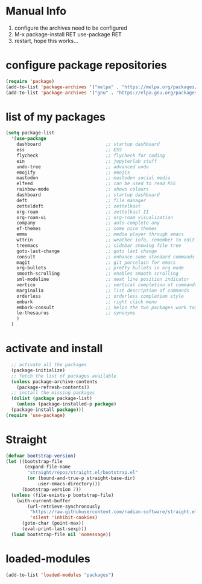 #+STARTUP: content
* Manual Info
1) configure the archives need to be configured
2) M-x package-install RET use-package RET
3) restart, hope this works...

* configure package repositories
#+begin_src emacs-lisp
  (require 'package)
  (add-to-list 'package-archives '("melpa" . "https://melpa.org/packages/") t)
  (add-to-list 'package-archives '("gnu" . "https://elpa.gnu.org/packages/") t)
#+end_src
* list of my packages
#+begin_src emacs-lisp
  (setq package-list
    '(use-package
      dashboard                        ;; startup dashboard
      ess                              ;; ESS
      flycheck                         ;; flycheck for coding
      ein                              ;; jupyterlab stuff
      undo-tree                        ;; advanced undo
      emojify                          ;; emojis
      mastodon                         ;; mastodon social media
      elfeed                           ;; can be used to read RSS
      rainbow-mode                     ;; shows colours
      dashboard                        ;; startup dashboard
      deft                             ;; file manager
      zetteldeft                       ;; zettelkast
      org-roam                         ;; zettelkast II
      org-roam-ui                      ;; org-roam visualization
      company                          ;; auto-complete any
      ef-themes                        ;; some nice themes
      emms                             ;; media player through emacs
      wttrin                           ;; weather info, remember to edit package manually
      treemacs                         ;; sidebar showing file tree
      goto-last-change                 ;; goto last change
      consult                          ;; enhance some standard commands
      magit                            ;; git porcelain for emacs
      org-bullets                      ;; pretty bullets in org mode
      smooth-scrolling                 ;; enables smooth scrolling
      sml-modeline                     ;; neat line position indicator
      vertico                          ;; vertical completion of commands
      marginalia                       ;; list description of commands
      orderless                        ;; orderless completion style
      embark                           ;; right click menu
      embark-consult                   ;; helps the two packages work together
      le-thesaurus                     ;; synonyms
      )
    )
#+end_src
* activate and install
#+begin_src emacs-lisp
    ;; activate all the packages
    (package-initialize)
    ;; fetch the list of packages available 
    (unless package-archive-contents
      (package-refresh-contents))
    ;; install the missing packages
    (dolist (package package-list)
      (unless (package-installed-p package)
	(package-install package)))
  (require 'use-package)
#+end_src
* Straight
#+begin_src emacs-lisp
(defvar bootstrap-version)
(let ((bootstrap-file
       (expand-file-name
        "straight/repos/straight.el/bootstrap.el"
        (or (bound-and-true-p straight-base-dir)
            user-emacs-directory)))
      (bootstrap-version 7))
  (unless (file-exists-p bootstrap-file)
    (with-current-buffer
        (url-retrieve-synchronously
         "https://raw.githubusercontent.com/radian-software/straight.el/develop/install.el"
         'silent 'inhibit-cookies)
      (goto-char (point-max))
      (eval-print-last-sexp)))
  (load bootstrap-file nil 'nomessage))
#+end_src
* loaded-modules
#+begin_src emacs-lisp
  (add-to-list 'loaded-modules "packages")
#+end_src

